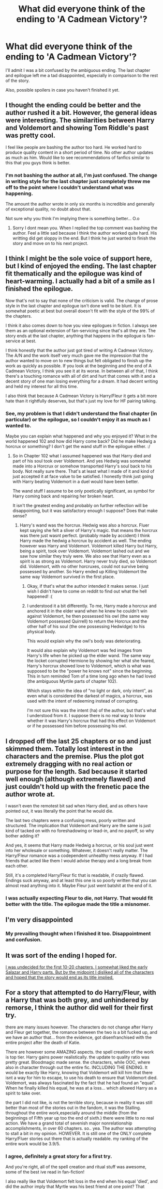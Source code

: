 #+TITLE: What did everyone think of the ending to 'A Cadmean Victory'?

* What did everyone think of the ending to 'A Cadmean Victory'?
:PROPERTIES:
:Author: keroblade
:Score: 25
:DateUnix: 1455718354.0
:DateShort: 2016-Feb-17
:FlairText: Discussion
:END:
I'll admit I was a bit confused by the ambiguous ending. The last chapter and epilogue left me a tad disappointed, especially in comparison to the rest of the story.

Also, possible spoilers in case you haven't finished it yet.


** I thought the ending could be better and the author rushed it a bit. However, the general ideas were interesting. The similarities between Harry and Voldemort and showing Tom Riddle's past was pretty cool.

I feel like people are bashing the author too hard. He worked hard to produce quality content in a short period of time. No other author updates as much as him. Would like to see recommendations of fanfics similar to this that you guys think is better.
:PROPERTIES:
:Author: skydrake
:Score: 14
:DateUnix: 1455732243.0
:DateShort: 2016-Feb-17
:END:

*** I'm not bashing the author at all, I'm just confused. The change in writing style for the last chapter just completely threw me off to the point where I couldn't understand what was happening.

The amount the author wrote in only six months is incredible and generally of exceptional quality, no doubt about that.

Not sure why you think I'm implying there is something better... O.o
:PROPERTIES:
:Author: keroblade
:Score: 6
:DateUnix: 1455733181.0
:DateShort: 2016-Feb-17
:END:

**** Sorry I dont mean you. When I replied the top comment was bashing the author. Feel a little sad because I think the author worked quite hard. His writting did get sloppy in the end. But I think he just wanted to finish the story and move on to his next project.
:PROPERTIES:
:Author: skydrake
:Score: 2
:DateUnix: 1455740497.0
:DateShort: 2016-Feb-17
:END:


** I think I might be the sole voice of support here, but I kind of enjoyed the ending. The last chapter fit thematically and the epilogue was kind of heart-warming. I actually had a bit of a smile as I finished the epilogue.

Now that's not to say that none of the criticism is valid. The change of prose style in the last chapter and epilogue isn't done well to be blunt. It is somewhat poetic at best but overall doesn't fit with the style of the 99% of the chapters.

I think it also comes down to how you view epilogues in fiction. I always see them as an optional extension of fan-servicing since that's all they are. The story ends at the last chapter, anything that happens in the epilogue is fan-service at best.

I think honestly that the author just got tired of writing A Cadmean Victory. The A/N and the work itself very much gave me the impression that the author wanted to move on to new things but felt obligated to finish up the work as quickly as possible. If you look at the beginning and the end of A Cadmean Victory, I think you see it at its worse. In between all of that, I think there's a touching romance with all of dirt and hurt that comes with it and a decent story of one man losing everything for a dream. It had decent writing and held my interest for all this time.

I also think that because A Cadmean Victory is Harry/Fleur it gets a bit more hate than it rightfully deserves, but that's just my love for HF pairing talking.
:PROPERTIES:
:Author: ladrlee
:Score: 12
:DateUnix: 1455732317.0
:DateShort: 2016-Feb-17
:END:

*** See, my problem is that I didn't understand the final chapter (in particular) or the epilogue, so I couldn't enjoy it as much as I wanted to.

Maybe you can explain what happened and why you enjoyed it? What in the world happened 102 and how did Harry come back? Did he make Hedwig a horcrux or something? I don't get the wand stuff in the epilogue either. :/
:PROPERTIES:
:Author: keroblade
:Score: 2
:DateUnix: 1455733041.0
:DateShort: 2016-Feb-17
:END:

**** So in Chapter 102 what I assumed happened was that Harry died and part of his soul took over Voldemort. And yes Hedwig was somewhat made into a Horcrux or somehow transported Harry's soul back to his body. Not really sure there. That's at least what I made of it and kind of just accepted it at face value to be satisfied. I honestly think just going with Harry beating Voldemort in a duel would have been better.

The wand stuff I assume to be only poetically significant, as symbol for Harry coming back and repairing her broken heart.

It isn't the greatest ending and probably on further reflection will be disappointing, but it was satisfactory enough I suppose? Does that make sense?
:PROPERTIES:
:Author: ladrlee
:Score: 5
:DateUnix: 1455749108.0
:DateShort: 2016-Feb-18
:END:

***** Harry's wand was the horcrux. Hedwig was also a horcrux. Fluer kept saying she felt a sliver of Harry's magic. that means the horcrux was there just wasnt perfect. (probably made by accident) I think Harry made the hedwig a horcrux by accident as well. The ending however was Harry and Voldemort. Voldemort killed Harry but Harry, being a spirit, took over Voldemort. Voldemort lashed out and we saw how similar they truly were. We also see that Harry even as a spirit is as strong as Voldemort. Harry never truly died, so Voldemort did. Voldemort, with no other horcruxes, could not survive being possessed by another. So Harry ended up Killing Voldemort the same way Voldemort survived in the first place.
:PROPERTIES:
:Author: Zerokun11
:Score: 3
:DateUnix: 1455759019.0
:DateShort: 2016-Feb-18
:END:

****** Okay, if that's what the author intended it makes sense. I just wish I didn't have to come on reddit to find out what the hell happened! :(
:PROPERTIES:
:Author: keroblade
:Score: 3
:DateUnix: 1455774135.0
:DateShort: 2016-Feb-18
:END:


****** I understood it a bit differently. To me, Harry made a horcrux and anchored it in the elder wand when he knew he couldn't win against Voldemort, he then possessed his owl (the same way Voldemort possessed Quirrell) to return the Horcrux and the other half of his soul (the one possessing Hedwidge) to his physical body.

This would explain why the owl's body was deteriorating.

It would also explain why Voldemort was fed images from Harry's life when he picked up the elder wand. The same way the locket corrupted Hermione by showing her what she feared, Harry's horcrux showed love to Voldemort, which is what was supposed to be the "power he knows not" since the beginning. This in turn reminded Tom of a time long ago when he had loved (the ambiguous Myrtile parts of chapter 102).

Which stays within the idea of "no light or dark, only intent", as even what is considered the darkest of magics, a horcrux, was used with the intent of redeeming instead of corrupting.

I'm not sure this was the intent (ha) of the author, but that's what I understood from it. I suppose there is no real way to know whether it was Harry's horcrux that had this effect on Voldemort or if he possessed him before possessing his owl.
:PROPERTIES:
:Author: 45585486888
:Score: 2
:DateUnix: 1456174014.0
:DateShort: 2016-Feb-23
:END:


** I dropped off the last 25 chapters or so and just skimmed them. Totally lost interest in the characters and the premise. Plus the plot got extremely dragging with no real action or purpose for the length. Sad because it started well enough (although extremely flawed) and just couldn't hold up with the frenetic pace the author wrote at.

I wasn't even the remotest bit sad when Harry died, and as others have pointed out, it was literally the point that he would die.

The last two chapters were a confusing mess, poorly written and structured. The implication that Voldemort and Harry are the same is just kind of tacked on with no foreshadowing or lead-in, and no payoff, so why bother adding it?

And yes, it seems that Harry made Hedwig a horcrux, or his soul just went into her wholesale or something. Whatever, it doesn't really matter. The Harry/Fleur romance was a codependent unhealthy mess anyway. If I had friends that acted like them I would advise therapy and a long break from each other.

Still, it's a completed Harry/Fleur fic that is readable, if crazily flawed. Endings suck anyway, and at least this one is so poorly written that you can almost read anything into it. Maybe Fleur just went batshit at the end of it.
:PROPERTIES:
:Author: metaridley18
:Score: 9
:DateUnix: 1455733856.0
:DateShort: 2016-Feb-17
:END:

*** I was actually expecting Fleur to die, not Harry. That would fit better with the title. The epilogue made the title a misnomer.
:PROPERTIES:
:Author: Bobo54bc
:Score: 2
:DateUnix: 1455743349.0
:DateShort: 2016-Feb-18
:END:


** I'm very disappointed
:PROPERTIES:
:Author: InquisitorCOC
:Score: 4
:DateUnix: 1455727019.0
:DateShort: 2016-Feb-17
:END:

*** My prevailing thought when I finished it too. Disappointment and confusion.
:PROPERTIES:
:Author: keroblade
:Score: 1
:DateUnix: 1455733252.0
:DateShort: 2016-Feb-17
:END:


** It was sort of the ending I hoped for.

[[/spoiler][I was undecided for the first 10-20 chapters, I somewhat liked the early Salazar and Harry parts. But by the midpoint I disliked all of the characters and hoped that the story would end as its title implied.]]
:PROPERTIES:
:Author: Unkox
:Score: 4
:DateUnix: 1455730604.0
:DateShort: 2016-Feb-17
:END:


** For a story that attempted to do Harry/Fleur, with a Harry that was both grey, and unhindered by remorse, I think the author did well for their first try.

there are many issues however. The characters do not change after Harry and Fleur get together, the romance between the two is a bit fucked up, and we have an author that... from the evidence, got disenfranchised with the entire project after the death of Katie.

There are however some AMAZING aspects. the spell creation of the work is top tier. Harry gains power realistically. the update to quality ratio was pretty great. Bloodmagic made sense. the characters, while OOC, where also in character through out the entire fic. INCLUDING THE ENDING. It would be exactly like Harry, knowing that Voldemort will kill him that there isnt a way for him to escape, to use his death to ensure that Voldemort died. Voldemort, was always fascinated by the fact that he had found an "equal". When he finally killed his equal, he was at a loss... which allowed Harry as a spirit to take over.

the part I did not like, is not the terrible story, because in reality it was still better than most of the stories out in the fandom, it was the Stalling. throughout the entire work,especially around the middle (from the beginnings of Fifth year up too the end of sixth.) there were little to no real action. We have a grand total of sevenish major nonrelationship accomplishments, in over 60 chapters. so.. yea. The author was attempting to stall a bit in my opinion. HOWEVER. It is still one of the ONLY complete Harry/Fluer stories out there that is actually readable. my ranking of the entire work would be 3.9/5.
:PROPERTIES:
:Author: Zerokun11
:Score: 3
:DateUnix: 1455759981.0
:DateShort: 2016-Feb-18
:END:

*** I agree, definitely a great story for a first try.

And you're right, all of the spell creation and ritual stuff was awesome, some of the best ive read in fan-fiction!

I also really like that Voldemort felt loss in the end when his equal 'died', and did the author imply that Myrtle was his best friend at one point? That seems like an original idea I haven't read before.

But yeah, the pacing was a bit off especially in the middle. At least it was finished though! :)
:PROPERTIES:
:Author: keroblade
:Score: 1
:DateUnix: 1455774521.0
:DateShort: 2016-Feb-18
:END:


** linkffn(A Cadmean Victory) hope you don't mind.
:PROPERTIES:
:Author: Imborednow
:Score: 3
:DateUnix: 1455720876.0
:DateShort: 2016-Feb-17
:END:

*** Not at all, I was going to do it myself when I posted the thread but completely forgot, lol.
:PROPERTIES:
:Author: keroblade
:Score: 2
:DateUnix: 1455723292.0
:DateShort: 2016-Feb-17
:END:


*** [[http://www.fanfiction.net/s/11446957/1/][*/A Cadmean Victory/*]] by [[https://www.fanfiction.net/u/7037477/DarknessEnthroned][/DarknessEnthroned/]]

#+begin_quote
  The escape of Peter Pettigrew leaves a deeper mark on his character than anyone expected, then comes the Goblet of Fire and the chance of a quiet year to improve himself, but Harry Potter and the Quiet Revision Year was never going to last long. A more mature, darker Harry, bearing the effects of 11 years of virtual solitude. GoF AU. There will be romance... eventually.
#+end_quote

^{/Site/: [[http://www.fanfiction.net/][fanfiction.net]] *|* /Category/: Harry Potter *|* /Rated/: Fiction M *|* /Chapters/: 103 *|* /Words/: 520,191 *|* /Reviews/: 8,776 *|* /Favs/: 6,152 *|* /Follows/: 7,217 *|* /Updated/: 1h *|* /Published/: 8/14/2015 *|* /Status/: Complete *|* /id/: 11446957 *|* /Language/: English *|* /Genre/: Adventure/Romance *|* /Characters/: Harry P., Fleur D. *|* /Download/: [[http://www.p0ody-files.com/ff_to_ebook/ffn-bot/index.php?id=11446957&source=ff&filetype=epub][EPUB]] or [[http://www.p0ody-files.com/ff_to_ebook/ffn-bot/index.php?id=11446957&source=ff&filetype=mobi][MOBI]]}

--------------

*FanfictionBot*^{1.3.7} *|* [[[https://github.com/tusing/reddit-ffn-bot/wiki/Usage][Usage]]] | [[[https://github.com/tusing/reddit-ffn-bot/wiki/Changelog][Changelog]]] | [[[https://github.com/tusing/reddit-ffn-bot/issues/][Issues]]] | [[[https://github.com/tusing/reddit-ffn-bot/][GitHub]]] | [[[https://www.reddit.com/message/compose?to=%2Fu%2Ftusing][Contact]]]

^{/New in this version: PM request support!/}
:PROPERTIES:
:Author: FanfictionBot
:Score: 1
:DateUnix: 1455720954.0
:DateShort: 2016-Feb-17
:END:


** Overall, I was greatly entertained by the story. Wasn't perfect, but for an author's first fic I thought it pretty damn good. Since he's writting a Song of Ice and Fire fic next, I greatly look forward to the next Harry Potter one he does.
:PROPERTIES:
:Author: yarglethatblargle
:Score: 3
:DateUnix: 1455735388.0
:DateShort: 2016-Feb-17
:END:

*** I'm looking forward to their ASoIaF fic personally, though I wish it was a HP crossover instead, haha.
:PROPERTIES:
:Author: keroblade
:Score: 2
:DateUnix: 1455774254.0
:DateShort: 2016-Feb-18
:END:

**** I just honestly don't like ASoIaF.
:PROPERTIES:
:Author: yarglethatblargle
:Score: 2
:DateUnix: 1455775222.0
:DateShort: 2016-Feb-18
:END:

***** Oh? Why's that?
:PROPERTIES:
:Author: keroblade
:Score: 2
:DateUnix: 1455779737.0
:DateShort: 2016-Feb-18
:END:

****** It's always hard for me to put it into words. It doesn't /feel/ right, as a series. Its flavor, its smell, taste and color are all slightly off. It's fantasy yet not. Historical fiction based off of events that have yet to be. I read it, and it just doesn't seem right.

Plus he is going to die before he finishes it, because of an inborn need he seems to have to keep topping his twists, and the adding of more and more POV characters is bloating the story unnecessarily.
:PROPERTIES:
:Author: yarglethatblargle
:Score: 2
:DateUnix: 1455782952.0
:DateShort: 2016-Feb-18
:END:

******* I agree with some of your points, but I suppose what I like about it so much is thae worldbuilding and characters. Top notch, IMO.

I personally /like/ that its more historical fiction than fantasy, and while I like that there are so many characters I agree its gotten to the point when there are way too many. Could easily cut out the fake Aegon and Greyjoy stories and it would improve it dramatically.

You're right, he'll die before he finishes it, haha.
:PROPERTIES:
:Author: keroblade
:Score: 1
:DateUnix: 1455783505.0
:DateShort: 2016-Feb-18
:END:

******** To be fair, my first paragraph was meant to invoke contradictory nonsense in each sentence in a futile attempt to explain my thoughts on the story and world.
:PROPERTIES:
:Author: yarglethatblargle
:Score: 2
:DateUnix: 1455787447.0
:DateShort: 2016-Feb-18
:END:


** [deleted]
:PROPERTIES:
:Score: 9
:DateUnix: 1455719715.0
:DateShort: 2016-Feb-17
:END:

*** Thanks for your opinion! I personally disagree that it was badly written, I really liked the story as a whole up until the final chapter and epilogue.

I just don't understand why they decided to end it as they did, the writing was way too confusing/ambiguous compared to the rest of it and, as you said, it wasn't actually a cadmean victory... as was the entire point of the story!
:PROPERTIES:
:Author: keroblade
:Score: 6
:DateUnix: 1455720233.0
:DateShort: 2016-Feb-17
:END:

**** I agree. I enjoyed the story. The writing and plot kept me engaged. Then the conclusion happened and I was left very disappointed.
:PROPERTIES:
:Author: Bobo54bc
:Score: 3
:DateUnix: 1455742943.0
:DateShort: 2016-Feb-18
:END:


**** It's pretty much why I haven't been able to read it. Over half-a-million words to get to the tragedy isn't something I had the strength for. It's a popular fic, though, so the plot has been somewhat public throughout lol.
:PROPERTIES:
:Author: Ihateseatbelts
:Score: 5
:DateUnix: 1455722311.0
:DateShort: 2016-Feb-17
:END:

***** I'm usually not a fan of stories with angst/tragedy as the final goal but was willing to give it a shot with this one because I like the general story so much.

In the end I didn't feel depressed like I excepted, just disappointed (which I think is far worse, to be honest).
:PROPERTIES:
:Author: keroblade
:Score: 3
:DateUnix: 1455723397.0
:DateShort: 2016-Feb-17
:END:

****** Pretty much same on the angst/tragedy. I remember there being a trend a few years ago, where an author would write a quasi-epilogue at the start of a fic in which the protagonist dies... yet it would be tagged as an Adventure/Romance.

In conclusion, I have trust issues. I suppose that we all do, to varying extents.
:PROPERTIES:
:Author: Ihateseatbelts
:Score: 2
:DateUnix: 1455724676.0
:DateShort: 2016-Feb-17
:END:


*** [deleted]
:PROPERTIES:
:Score: 4
:DateUnix: 1455893670.0
:DateShort: 2016-Feb-19
:END:


** I loved this story from about part way through 5th year onwards. Especially after the Department of Mysteries. I actually enjoyed the end (except for the epilogue). It felt a tad rushed in the end but at the same time, it fit in the story because Voldemort forced Harry's hand to come and fight. Harry didn't get to pick when to battle him. I loved watching Harry become powerful [and eventually lead to his downfall. Had he been less paranoid and trusted Dumbledore, he would have survived. Instead, Harry became one of the most powerful people possible and it still was not good enough to take down Voldemort. I love a truly powerful Voldemort and I thought the last chapter with Voldemort's history was interesting if a little weird. I wish he had either A. Let Harry win but lose Fleur. or B. Let Harry just die after his sacrifice].
:PROPERTIES:
:Author: Doin_Doughty_Deeds
:Score: 2
:DateUnix: 1455768747.0
:DateShort: 2016-Feb-18
:END:


** I think one thing people have missed is that "a cadmean victory" can also refer to cadmus peverell, not just the greek mythological cadmus. Cadmus Peverell hoped to use the Resurrection Stone to resurrect his fiancée. In the last chapter, Fleur vows to resurrect Harry, and then he resurrects himself before her eyes! So in that sense as well, it's a cadmean victory.

I quite liked it, though I think the last few chapters were rushed and as a result have a poorer writing quality than the middle of the story (the first 10 chapters are also fairly poor).

As for what I think happened in the ending, it's clear that his wand was a horcrux, almost certainly created when he killed pettigrew. When Harry died, his soul went in to Voldemort, and then after Voldemort's body died Harry's soul possessed Hedwig, though it seems possible Harry now has Voldemort's memories and/or magic.
:PROPERTIES:
:Author: Hyper1on
:Score: 2
:DateUnix: 1455783330.0
:DateShort: 2016-Feb-18
:END:

*** See, if that's the case, why wasn't it obvious in the final chapters? I really like that ending but thats not what we got, quality and description wise.

:(
:PROPERTIES:
:Author: keroblade
:Score: 1
:DateUnix: 1455784685.0
:DateShort: 2016-Feb-18
:END:


** I realize this topic is old, but I just finally now managed to finish the story.

I found the styling of the last chapter pretty annoying. I can kinda understand what the author was trying to do and why he wanted to do it that way. It just made it feel contrived, though. The content is good (It showcases again the similarities between Harry and Voldemort, and also the one defining difference: finding an equal partner. Myrtle did not accept Riddle completely as Fleur did Harry.) but the "introspective" styling as he called it, made his point needlessly obtuse.

I really have no problem with the epilogue. It is very very ambiguous, though. My current theory is that the first AK Voldemort hit Harry with created two botched horcruxes: one in Harry and one in Voldemort. Soul bits of each were flying around and meshed together in both their bodies. This explains why Voldemort loses himself in a blend of himself and Harry in the last chapter. The Harry soul fragment in Voldemort is no longer dormant and the two soul fragments fight for dominance. During that fight, Voldemort's body dies. The shade possesses Hedwig, takes the Elder wand, and eventually makes its way to France. Since the killing curse, according to the author, rips away the soul, Harry's body should be otherwise unharmed, especially since Fleur has preserved it like Dumbledore's. The shade leaves Hedwig (liking killing her) and then joins with Harry's body. The last question is: which soul fragment won? It was a blend of Harry and Voldemort last we saw, and we truly don't know which was victorious. We just know it's in Harry's body. That's the real kicker, and really the only thing that bothers me. It's ambiguous but almost in a good way.

As for the title being a misnomer, it is never said whose victory was Cadmean. Before the fic ends, it could refer to Harry, Voldemort, Dumbledore, or the Ministry: the four sides of conflict. (Of course, two sides are wiped out before the end, too.) Based on the author's definition (Spartans at Thermopylae), it just means that the eventual loser put up a disproportionately good fight. If the Harry soul fragment is dominant, it refers to Voldemort, and if the Voldemort soul fragment is dominant, then it refers to Harry. I'd say the title fits, regardless.
:PROPERTIES:
:Author: Fufu_00
:Score: 2
:DateUnix: 1456417293.0
:DateShort: 2016-Feb-25
:END:

*** Interesting perspective!

See, my problem is not that I dislike ambiguous endings, I actually like them (for example, in the film Inception). What I don't like is when the ambiguous ending is itself ambiguous.

That might sound stupid, but what I mean is that: I like ambiguous endings when the possible endings are known to the audience/reader.

Using my example of Inception, there are two possible choices for the end of the film: either the top keeps spinning and he's in the dream world, or it stops spinning and he's in the real world.

With 'A Cadmean Victory' the possible endings are themselves ambiguous; it's not made even remotely clear what happened.

Maybe we, the readers, are supposed to wonder if it's Voldemorts spirit in the body at the end of the epilogue or Harry's. But how the souls became one, or didn't, and how Harry made a hocrux (accidentally or not), or didn't, isn't made clear in the first place.

It would be like trying to answer a multiple choice question without even knowing what the question is! >_<

/That/ is my problem with the story. Hopefully what I said made sense, I've had very little sleep today so it could just be a mash of words, lol.
:PROPERTIES:
:Author: keroblade
:Score: 2
:DateUnix: 1456450885.0
:DateShort: 2016-Feb-26
:END:

**** Naw, I get completely what you mean about ambiguous ambiguous endings. I usually don't like ambiguous ones at all, tbh. Coming up with theories is kinda fun, though.
:PROPERTIES:
:Author: Fufu_00
:Score: 3
:DateUnix: 1456459042.0
:DateShort: 2016-Feb-26
:END:

***** For sure, that's part of the reason I usually like them.

... just not here.

:)
:PROPERTIES:
:Author: keroblade
:Score: 1
:DateUnix: 1456476247.0
:DateShort: 2016-Feb-26
:END:


** What is this story about, without major spoilers?
:PROPERTIES:
:Author: eteitaxiv
:Score: 1
:DateUnix: 1455726553.0
:DateShort: 2016-Feb-17
:END:

*** Harry is less extroverted and finds different friends and a different mentor, pretty much. Because of that he develops a different set of morals and ends up being "darker" than canon Harry.
:PROPERTIES:
:Author: 45585486888
:Score: 1
:DateUnix: 1456174422.0
:DateShort: 2016-Feb-23
:END:


** Terrible ending for a terrible story.
:PROPERTIES:
:Author: Lord_Anarchy
:Score: 1
:DateUnix: 1455738893.0
:DateShort: 2016-Feb-17
:END:
